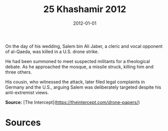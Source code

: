#+TITLE: 25 Khashamir 2012
#+DATE: 2012-01-01
#+HUGO_BASE_DIR: ../../
#+HUGO_SECTION: essays
#+HUGO_TAGS: civilian
#+EXPORT_FILE_NAME: 36-25-Khashamir-2012.org
#+HUGO_CUSTOM_FRONT_MATTER: :location "Khashamir, 2012" :year "2012"


On the day of his wedding, Salem bin Ali Jaber, a cleric and vocal opponent of al-Qaeda, was killed in a U.S. drone strike.

He had been summoned to meet suspected militants for a theological debate. As he approached the mosque, a missile struck, killing him and three others.

His cousin, who witnessed the attack, later filed legal complaints in Germany and the U.S., arguing Salem was deliberately targeted despite his anti-extremist views.

**Source:** [The Intercept](https://theintercept.com/drone-papers/)

* Sources
:PROPERTIES:
:EXPORT_EXCLUDE: t
:END:
